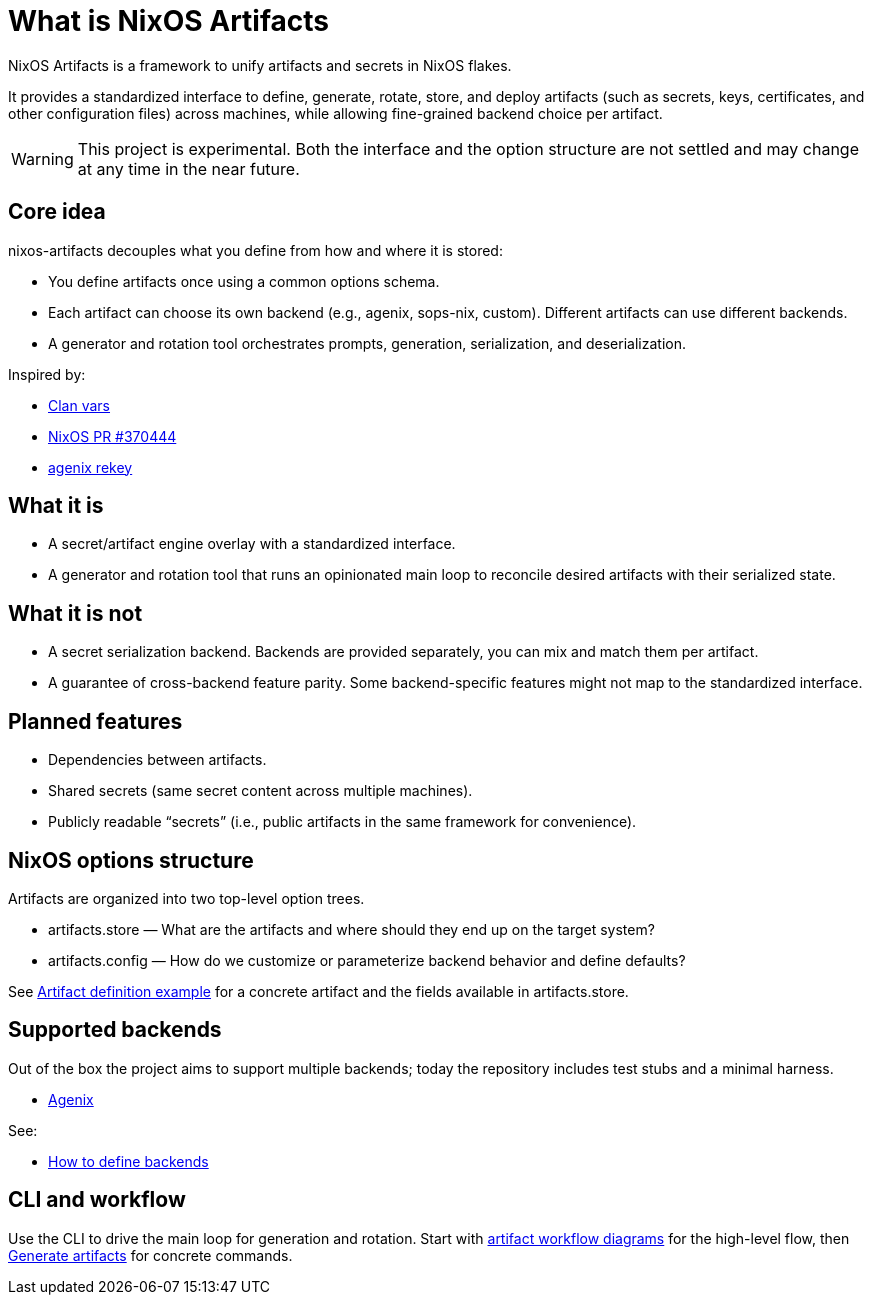 = What is NixOS Artifacts
:page-aliases: overview.adoc

NixOS Artifacts is a framework to unify artifacts and secrets in NixOS flakes.

It provides a standardized interface to define, generate, rotate, store, and deploy artifacts (such as secrets, keys, certificates, and other configuration files) across machines, while allowing fine-grained backend choice per artifact.

WARNING: This project is experimental. Both the interface and the option structure are not settled and may change at any time in the near future.

== Core idea

nixos-artifacts decouples what you define from how and where it is stored:

- You define artifacts once using a common options schema.
- Each artifact can choose its own backend (e.g., agenix, sops-nix, custom). Different artifacts can use different backends.
- A generator and rotation tool orchestrates prompts, generation, serialization, and deserialization.

Inspired by:

- https://docs.clan.lol/guides/vars/vars-overview/[Clan vars]
- https://github.com/NixOS/nixpkgs/pull/370444[NixOS PR #370444]
- https://github.com/oddlama/agenix-rekey[agenix rekey]

== What it is

- A secret/artifact engine overlay with a standardized interface.
- A generator and rotation tool that runs an opinionated main loop to reconcile desired artifacts with their serialized state.

== What it is not

- A secret serialization backend. Backends are provided separately, you can mix and match them per artifact.
- A guarantee of cross-backend feature parity. Some backend-specific features might not map to the standardized interface.

== Planned features

- Dependencies between artifacts.
- Shared secrets (same secret content across multiple machines).
- Publicly readable “secrets” (i.e., public artifacts in the same framework for convenience).

== NixOS options structure

Artifacts are organized into two top-level option trees.

- artifacts.store — What are the artifacts and where should they end up on the target system?
- artifacts.config — How do we customize or parameterize backend behavior and define defaults?

See xref:artifact-definition-example.adoc[Artifact definition example] for a concrete artifact and the fields available in artifacts.store.

== Supported backends

Out of the box the project aims to support multiple backends; today the repository includes test stubs and a minimal harness.

- xref:latest@nixos-artifacts-agenix:ROOT:index.adoc[Agenix]

See:

- xref:defining-backends.adoc[How to define backends]

== CLI and workflow

Use the CLI to drive the main loop for generation and rotation. Start with xref:artifacts-workflow-diagrams.adoc[artifact workflow diagrams] for the high-level flow, then xref:generate-artifacts-cli.adoc[Generate artifacts] for concrete commands.
